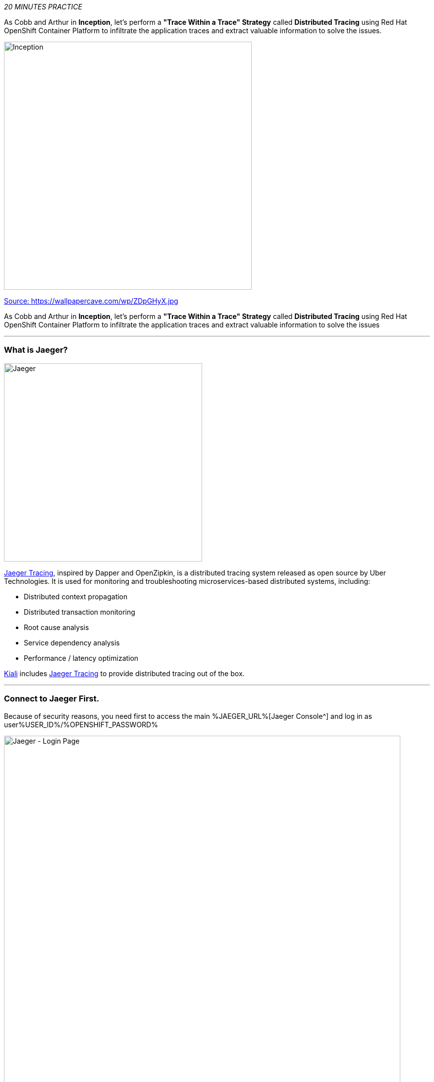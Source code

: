 :markup-in-source: verbatim,attributes,quotes
:USER_ID: %USER_ID%
:OPENSHIFT_PASSWORD: %OPENSHIFT_PASSWORD%
:OPENSHIFT_CONSOLE_URL: %OPENSHIFT_CONSOLE_URL%/topology/ns/staging-project{USER_ID}
:JAEGER_URL: %JAEGER_URL%
:KIALI_URL: %KIALI_URL%
:APPS_HOSTNAME_SUFFIX: %APPS_HOSTNAME_SUFFIX%
:COOLSTORE_HOMEPAGE: web-staging-project{USER_ID}.{APPS_HOSTNAME_SUFFIX}

_20 MINUTES PRACTICE_

As Cobb and Arthur in *Inception*, let's perform a *"Trace Within a Trace" Strategy* called **Distributed Tracing** 
using Red Hat OpenShift Container Platform to infiltrate the application traces and extract valuable information to solve 
the issues.

image::images/inception.jpg[Inception, 500]

[.text-center]
https://wallpapercave.com/wp/ZDpGHyX.jpg[Source: https://wallpapercave.com/wp/ZDpGHyX.jpg^]


As Cobb and Arthur in *Inception*, let's perform a *"Trace Within a Trace" Strategy* called **Distributed Tracing** using Red Hat OpenShift Container Platform to infiltrate the application traces and extract valuable information to solve the issues


'''

=== What is Jaeger?

[sidebar]
--
image::images/jaeger-logo.png[Jaeger, 400]

https://www.jaegertracing.io[Jaeger Tracing^], inspired by Dapper and OpenZipkin, is a distributed tracing system released as open source by Uber Technologies. It is used for monitoring and troubleshooting microservices-based distributed systems, including:

* Distributed context propagation
* Distributed transaction monitoring
* Root cause analysis
* Service dependency analysis
* Performance / latency optimization

https://www.kiali.io[Kiali^] includes https://www.jaegertracing.io[Jaeger Tracing^] to provide distributed tracing out of the box.
--

'''

=== Connect to Jaeger First.

Because of security reasons, you need first to access the main {JAEGER_URL}[Jaeger Console^] 
and log in as user{USER_ID}/{OPENSHIFT_PASSWORD}

image::images/jaeger-loginpage.png[Jaeger - Login Page, 800]

Once connected you will see a page like this one:

image::images/jaeger-ui.png[Jaeger - UI, 800]

Now through Kiali you will be able to access to the **Tracing** part. 

Now you have to go to your Application {COOLSTORE_HOMEPAGE}[Coolstore^] HomePage to generate some loads and traffic. Just **reload** it multiple times and you can go to Kiali Console

image::images/coolstore-homepage.png[Coolstore Home page, 800]
[.text-center]
{COOLSTORE_HOMEPAGE}[Coolstore Application Homepage^]

=== What are you hidding, Mr/Mrs *Application*?

From the {KIALI_URL}[Kiali Console^], on the **'Graph' view**, 
`*right-click on 'gateway Virtual Service' > 'Show Traces'*`

image::images/kiali-show-traces.png[Kiali - Show Traces, 800]

Now you can see the *distributed traces* of our applications.

**Distributed Tracing** involves propagating the tracing context from service to service by sending certain incoming 
HTTP headers downstream to outbound requests. To do this, services need some hints to tie together the entire trace. 
They need to propagate the appropriate HTTP headers so that when the proxies send span information, the spans can be 
correlated correctly into a single trace.

image::images/jaeger-trace-delay-view.png[Jaeger - Trace Delay View, 700]

*We are going to only focus on distributed traces with 20 spans.*

On the right hand side, you have information like the duration.
One request takes **more than 500ms** which you could judge as *normal* but ...

`*Let’s click on a trace title bar.*`

image::images/jaeger-trace-delay-detail-view.png[Jaeger - Trace Delay Detail View, 700]

Interesting... The major part of a call is consuming by the **Catalog Service**.
So let's have a look on its code. 
`*Go through the 'catalog-spring-boot' project and find the following piece of code*`:

image::images/catalog-controller.png[Catalog Controller - Java code, 700]


[source,java]
.CatalogController.java
----
@ResponseBody
@GetMapping(produces = MediaType.APPLICATION_JSON_VALUE)
public List<Product> getAll() {
    Spliterator<Product> products = repository.findAll().spliterator();
    Random random = new Random();

    List<Product> result = new ArrayList<Product>();
    products.forEachRemaining(product -> {
        Class<Product> clazz = Product.class;
        if (clazz.isInstance(product)){
            try {
                Thread.sleep(random.nextInt(10) * 10);
            } catch (InterruptedException e) {
                e.printStackTrace();
            }
        }
        result.add(product);
    });
    return result;
}
----

And yes, this burns your eyes, right?! Basically nobody could understand what the developer attempted to achieve but we do not have the time for that.
This piece of code is a part of the **getAll()** method which returns the list of all products from the database. 
As you are an expert of Java 8, you are about to create a masterpiece by both simplifying the code and increasing performance. 

`*Replace the content of the 'getAll()' method*` as following:

[source,java]
.CatalogController.java
----
    @ResponseBody
    @GetMapping(produces = MediaType.APPLICATION_JSON_VALUE)
    public List<Product> getAll() {
        Spliterator<Product> products = repository.findAll().spliterator();
        return StreamSupport.stream(products, false).collect(Collectors.toList());
    }
----
image::images/catalog-controller-updated.png[Catalog Controller Updated- Java code, 700]

[IMPORTANT]
====
Do not forget to import the missing packages.
====

Now let's test the new version of the source code.
To do it we will use a new Project framework called Istio Workspace.

'''

=== What is Istio Workspace?

[sidebar]
--
image::images/istio-workspaces-logo.png[Istio Workspace, 400]

https://github.com/Maistra/istio-workspace[Istio Workspace^] : 
Safely develop and test on any kubernetes cluster without distracting others.

* Do you have confidence that your Test and Stage environments reflect reality? 
* Are they easy to keep up-to-date with production? 
* Can you reproduce production failure in these environments or locally? 
* What about that error you keep seeing on production that’s never occurring on Test or Stage?

It’s been always hard to test new functionality before it reaches production. Even more so, with the shift from a **monolith** to **microservices** and increasing scale. 
Can you still spin up the entire solution on your laptop to debug and test a suspicious piece of code? Testing on production is no longer a meme. It’s reality and a necessity.

This project works with Istio and Kubernetes or Openshift to give you confidence that your changes won’t blow up production cluster and your users won’t even notice a glitch.

TODO


--

'''

=== Route the traffic on your local workspace

[source,shell,subs="{markup-in-source}"]
.>_ workshop-tools terminal

$ ike develop --deployment catalog --run "mvn spring-boot:run"

image::images/new-catalog-service.png[New Catalog Deployed, 700]

TODO

'''

=== Test the new traffic

TODO

Just wonderful! You reduce the response time by a factor of 5!! You should be proud!!

'''

=== CONGRATULATIONS!!!

You make it but **is the spinning top stopped or not at the end?**

image::images/spinningtop.jpg[Inception - Spinning Top, 500]

[.text-center]
https://wallpapercave.com/wp/plK5eJm.jpg[Source: https://wallpapercave.com/wp/plK5eJm.jpg^]

We will never know and now, it is time to go deeper again!!
